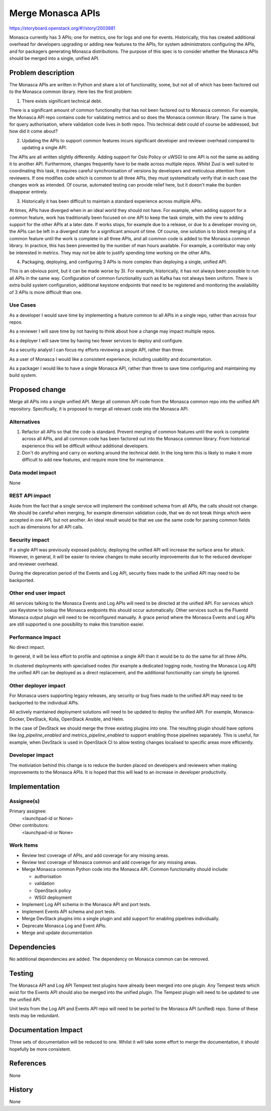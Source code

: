 ..
 This work is licensed under a Creative Commons Attribution 3.0 Unported
 License.

 http://creativecommons.org/licenses/by/3.0/legalcode

==================
Merge Monasca APIs
==================

https://storyboard.openstack.org/#!/story/2003881

Monasca currently has 3 APIs; one for metrics, one for logs and one for
events. Historically, this has created additional overhead for developers
upgrading or adding new features to the APIs, for system administrators
configuring the APIs, and for packagers generating Monasca distributions.
The purpose of this spec is to consider whether the Monasca APIs should
be merged into a single, unified API.

Problem description
===================

The Monasca APIs are written in Python and share a lot of functionality,
some, but not all of which has been factored out to the Monasca common
library. Here lies the first problem:

1. There exists significant technical debt.

There is a significant amount of common functionality that has not been
factored out to Monasca common. For example, the Monasca API repo contains
code for validating metrics and so does the Monasca common library. The
same is true for query authorisation, where validation code lives in
both repos. This technical debt could of course be addressed, but how
did it come about?

2. Updating the APIs to support common features incurs significant
   developer and reviewer overhead compared to updating a single API.

The APIs are all written slightly differently. Adding support for
Oslo Policy or uWSGI to one API is not the same as adding it to another
API. Furthermore, changes frequently have to be made across multiple
repos. Whilst Zuul is well suited to coordinating this task, it requires
careful synchronisation of versions by developers and meticulous
attention from reviewers. If one modifies code which is common to all
three APIs, they must systematically verify that in each case the changes
work as intended. Of course, automated testing can provide relief here, but
it doesn't make the burden disappear entirely.

3. Historically it has been difficult to maintain a standard experience
   across multiple APIs.

At times, APIs have diverged when in an ideal world they should not have.
For example, when adding support for a common feature, work has traditionally
been focused on one API to keep the task simple, with the view to adding
support for the other APIs at a later date. If works stops, for example due
to a release, or due to a developer moving on, the APIs can be left in a
diverged state for a significant amount of time. Of course, one solution
is to block merging of a common feature until the work is complete
in all three APIs, and all common code is added to the Monasca
common library. In practice, this has been prevented by the number of man
hours available. For example, a contributor may only be interested in
metrics. They may not be able to justify spending time working on the other
APIs.

4. Packaging, deploying, and configuring 3 APIs is more complex than
   deploying a single, unified API.

This is an obvious point, but it can be made worse by 3). For example,
historically, it has not always been possible to run all APIs in the same
way. Configuration of common functionality such as Kafka has not
always been uniform. There is extra build system configuration,
additional keystone endpoints that need to be registered and monitoring
the availability of 3 APIs is more difficult than one.

Use Cases
---------

As a developer I would save time by implementing a feature common
to all APIs in a single repo, rather than across four repos.

As a reviewer I will save time by not having to think about how
a change may impact multiple repos.

As a deployer I will save time by having two fewer services to deploy
and configure.

As a security analyst I can focus my efforts reviewing a single API,
rather than three.

As a user of Monasca I would like a consistent experience, including usability
and documentation.

As a packager I would like to have a single Monasca API, rather than
three to save time configuring and maintaining my build system.

Proposed change
===============

Merge all APIs into a single unified API. Merge all common API code from the
Monasca common repo into the unified API repository. Specifically, it is
proposed to merge all relevant code into the Monasca API.

Alternatives
------------

1. Refactor all APIs so that the code is standard. Prevent merging of common
   features until the work is complete across all APIs, and all common code
   has been factored out into the Monasca common library. From historical
   experience this will be difficult without additional developers.

2. Don't do anything and carry on working around the technical debt. In the
   long term this is likely to make it more difficult to add new features, and
   require more time for maintenance.

Data model impact
-----------------

None

REST API impact
---------------

Aside from the fact that a single service will implement the combined schema
from all APIs, the calls should not change. We should be careful when merging,
for example dimension validation code, that we do not break things which were
accepted in one API, but not another. An ideal result would be that we use
the same code for parsing common fields such as dimensions for all API calls.

Security impact
---------------

If a single API was previously exposed publicly, deploying the unified API
will increase the surface area for attack. However, in general, it will be
easier to review changes to make security improvements due to the reduced
developer and reviewer overhead.

During the deprecation period of the Events and Log API, security fixes made
to the unified API may need to be backported.

Other end user impact
---------------------

All services talking to the Monasca Events and Log APIs will need
to be directed at the unified API. For services which use Keystone
to lookup the Monasca endpoints this should occur automatically. Other
services such as the Fluentd Monasca output plugin will need to be
reconfigured manually. A grace period where the Monasca Events and Log
APIs are still supported is one possibility to make this transition
easier.

Performance Impact
------------------

No direct impact.

In general, it will be less effort to profile and optimise a single API than
it would be to do the same for all three APIs.

In clustered deployments with specialised nodes (for example a dedicated
logging node, hosting the Monasca Log API) the unified API can be deployed
as a direct replacement, and the additional functionality can simply be
ignored.

Other deployer impact
---------------------

For Monasca users supporting legacy releases, any security or bug fixes
made to the unified API may need to be backported to the individual APIs.

All actively maintained deployment solutions will need to be updated to
deploy the unified API. For example, Monasca-Docker, DevStack, Kolla,
OpenStack Ansible, and Helm.

In the case of DevStack we should merge the three existing plugins into
one. The resulting plugin should have options like `log_pipeline_enabled`
and `metrics_pipeline_enabled` to support enabling those pipelines
separately. This is useful, for example, when DevStack is used in OpenStack
CI to allow testing changes localised to specific areas more efficiently.

Developer impact
----------------

The motiviation behind this change is to reduce the burden placed on
developers and reviewers when making improvements to the Monasca APIs. It
is hoped that this will lead to an increase in developer productivity.

Implementation
==============

Assignee(s)
-----------

Primary assignee:
  <launchpad-id or None>

Other contributors:
  <launchpad-id or None>

Work Items
----------

* Review test coverage of APIs, and add coverage for any missing areas.
* Review test coverage of Monasca common and add coverage for any missing areas.
* Merge Monasca common Python code into the Monasca API. Common functionality
  should include:

  * authorisation
  * validation
  * OpenStack policy
  * WSGI deployment

* Implement Log API schema in the Monasca API and port tests.
* Implement Events API schema and port tests.
* Merge DevStack plugins into a single plugin and add support for enabling
  pipelines individually.
* Deprecate Monasca Log and Event APIs.
* Merge and update documentation

Dependencies
============

No additional dependencies are added. The dependency on Monasca common can
be removed.

Testing
=======

The Monasca API and Log API Tempest test plugins have already been merged into
one plugin. Any Tempest tests which exist for the Events API should also be
merged into the unified plugin. The Tempest plugin will need to be updated to
use the unified API.

Unit tests from the Log API and Events API repo will need to be ported to the
Monasca API (unified) repo. Some of these tests may be redundant.

Documentation Impact
====================

Three sets of documentation will be reduced to one. Whilst it will take
some effort to merge the documentation, it should hopefully be more
consistent.

References
==========

None

History
=======

None
